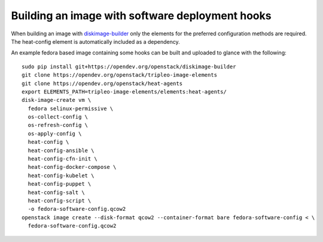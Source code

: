 ================================================
Building an image with software deployment hooks
================================================

When building an image with `diskimage-builder`_ only the elements for the
preferred configuration methods are required. The heat-config element is
automatically included as a dependency.

An example fedora based image containing some hooks can be built and uploaded
to glance with the following::

  sudo pip install git+https://opendev.org/openstack/diskimage-builder
  git clone https://opendev.org/openstack/tripleo-image-elements
  git clone https://opendev.org/openstack/heat-agents
  export ELEMENTS_PATH=tripleo-image-elements/elements:heat-agents/
  disk-image-create vm \
    fedora selinux-permissive \
    os-collect-config \
    os-refresh-config \
    os-apply-config \
    heat-config \
    heat-config-ansible \
    heat-config-cfn-init \
    heat-config-docker-compose \
    heat-config-kubelet \
    heat-config-puppet \
    heat-config-salt \
    heat-config-script \
    -o fedora-software-config.qcow2
  openstack image create --disk-format qcow2 --container-format bare fedora-software-config < \
    fedora-software-config.qcow2

.. _diskimage-builder: https://docs.openstack.org/diskimage-builder/latest/
